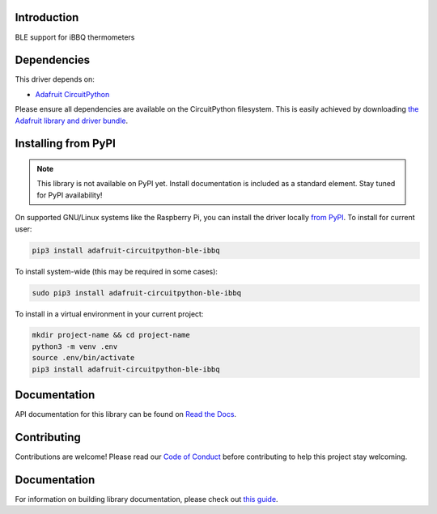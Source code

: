 Introduction
============

.. image:: https://readthedocs.org/projects/adafruit-circuitpython-ble_ibbq/badge/?version=latest
    :target: https://circuitpython.readthedocs.io/projects/ble_ibbq/en/latest/
    :alt: Documentation Status

.. image:: https://img.shields.io/discord/327254708534116352.svg
    :target: https://adafru.it/discord
    :alt: Discord

.. image:: https://github.com/adafruit/Adafruit_CircuitPython_BLE_iBBQ/workflows/Build%20CI/badge.svg
    :target: https://github.com/adafruit/Adafruit_CircuitPython_BLE_iBBQ/actions
    :alt: Build Status

.. image:: https://img.shields.io/badge/code%20style-black-000000.svg
    :target: https://github.com/psf/black
    :alt: Code Style: Black

BLE support for iBBQ thermometers


Dependencies
=============
This driver depends on:

* `Adafruit CircuitPython <https://github.com/adafruit/circuitpython>`_

Please ensure all dependencies are available on the CircuitPython filesystem.
This is easily achieved by downloading
`the Adafruit library and driver bundle <https://circuitpython.org/libraries>`_.

Installing from PyPI
=====================
.. note:: This library is not available on PyPI yet. Install documentation is included
   as a standard element. Stay tuned for PyPI availability!

On supported GNU/Linux systems like the Raspberry Pi, you can install the driver locally `from
PyPI <https://pypi.org/project/adafruit-circuitpython-ble_ibbq/>`_. To install for current user:

.. code-block:: shell

    pip3 install adafruit-circuitpython-ble-ibbq

To install system-wide (this may be required in some cases):

.. code-block:: shell

    sudo pip3 install adafruit-circuitpython-ble-ibbq

To install in a virtual environment in your current project:

.. code-block:: shell

    mkdir project-name && cd project-name
    python3 -m venv .env
    source .env/bin/activate
    pip3 install adafruit-circuitpython-ble-ibbq

Documentation
=============

API documentation for this library can be found on `Read the Docs <https://circuitpython.readthedocs.io/projects/ble_ibbq/en/latest/>`_.

Contributing
============

Contributions are welcome! Please read our `Code of Conduct
<https://github.com/adafruit/Adafruit_CircuitPython_BLE_iBBQ/blob/main/CODE_OF_CONDUCT.md>`_
before contributing to help this project stay welcoming.

Documentation
=============

For information on building library documentation, please check out `this guide <https://learn.adafruit.com/creating-and-sharing-a-circuitpython-library/sharing-our-docs-on-readthedocs#sphinx-5-1>`_.
